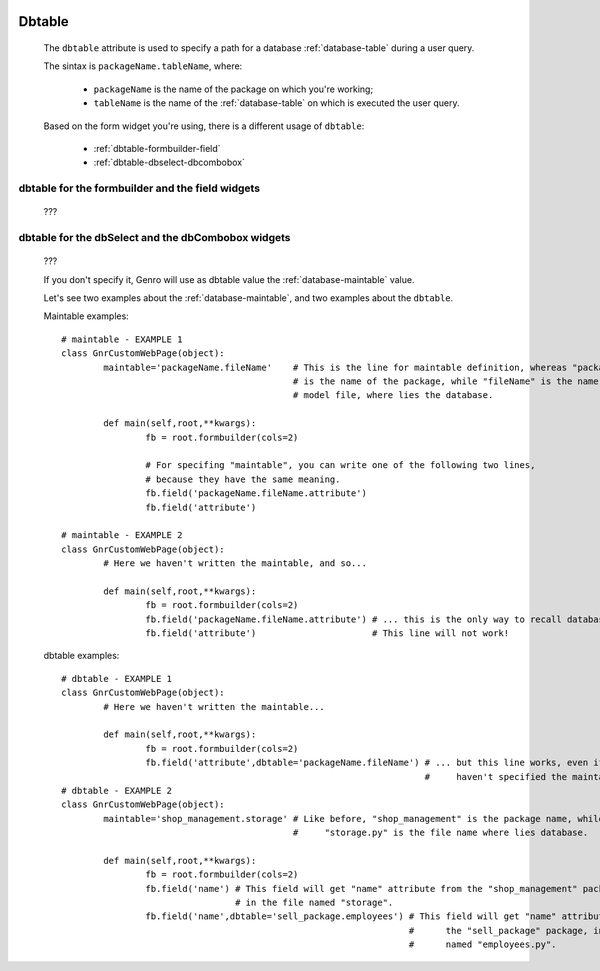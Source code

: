 	.. _common-dbtable:

=========
 Dbtable
=========
	
	The ``dbtable`` attribute is used to specify a path for a database :ref:`database-table` during a user query.
	
	The sintax is ``packageName.tableName``, where:
	
		* ``packageName`` is the name of the package on which you're working;
		* ``tableName`` is the name of the :ref:`database-table` on which is executed the user query.

	Based on the form widget you're using, there is a different usage of ``dbtable``:
	
		* :ref:`dbtable-formbuilder-field`
		* :ref:`dbtable-dbselect-dbcombobox`
		
	.. _dbtable-formbuilder-field:

dbtable for the formbuilder and the field widgets
=================================================

	???

	.. _dbtable-dbselect-dbcombobox:

dbtable for the dbSelect and the dbCombobox widgets
===================================================

	???
	
	
	
	
	
	
	
	
	
	
	
	
	If you don't specify it, Genro will use as dbtable value the :ref:`database-maintable` value.
	
	
	
	Let's see two examples about the :ref:`database-maintable`, and two examples about the ``dbtable``.
	
	Maintable examples::
				
		# maintable - EXAMPLE 1
		class GnrCustomWebPage(object):
			maintable='packageName.fileName'    # This is the line for maintable definition, whereas "packageName"
			                                    # is the name of the package, while "fileName" is the name of the
			                                    # model file, where lies the database.
			
			def main(self,root,**kwargs):
				fb = root.formbuilder(cols=2)
				
				# For specifing "maintable", you can write one of the following two lines,
				# because they have the same meaning.
				fb.field('packageName.fileName.attribute')
				fb.field('attribute')
				
		# maintable - EXAMPLE 2
		class GnrCustomWebPage(object):
			# Here we haven't written the maintable, and so...
			
			def main(self,root,**kwargs):
				fb = root.formbuilder(cols=2)
				fb.field('packageName.fileName.attribute') # ... this is the only way to recall database.
				fb.field('attribute')                      # This line will not work!
	
	dbtable examples::
				
		# dbtable - EXAMPLE 1
		class GnrCustomWebPage(object):
			# Here we haven't written the maintable...
			
			def main(self,root,**kwargs):
				fb = root.formbuilder(cols=2)
				fb.field('attribute',dbtable='packageName.fileName') # ... but this line works, even if you
				                                                     #     haven't specified the maintable!
		# dbtable - EXAMPLE 2
		class GnrCustomWebPage(object):
			maintable='shop_management.storage' # Like before, "shop_management" is the package name, while
			                                    #     "storage.py" is the file name where lies database.
			
			def main(self,root,**kwargs):
				fb = root.formbuilder(cols=2)
				fb.field('name') # This field will get "name" attribute from the "shop_management" package,
				                 # in the file named "storage".
				fb.field('name',dbtable='sell_package.employees') # This field will get "name" attribute from
				                                                  #      the "sell_package" package, in the file
				                                                  #      named "employees.py".
				